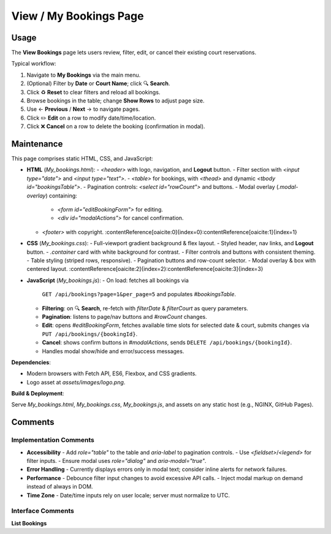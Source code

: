 .. _view-bookings:

View / My Bookings Page
================================

Usage
-----
The **View Bookings** page lets users review, filter, edit, or cancel their existing court reservations.

Typical workflow:

#. Navigate to **My Bookings** via the main menu.  
#. (Optional) Filter by **Date** or **Court Name**; click 🔍 **Search**.  
#. Click ♻️ **Reset** to clear filters and reload all bookings.  
#. Browse bookings in the table; change **Show Rows** to adjust page size.  
#. Use ← **Previous** / **Next** → to navigate pages.  
#. Click ✏️ **Edit** on a row to modify date/time/location.  
#. Click ❌ **Cancel** on a row to delete the booking (confirmation in modal).

Maintenance
-----------
This page comprises static HTML, CSS, and JavaScript:

- **HTML** (`My_bookings.html`):  
  - `<header>` with logo, navigation, and **Logout** button.  
  - Filter section with `<input type="date">` and `<input type="text">`.  
  - `<table>` for bookings, with `<thead>` and dynamic `<tbody id="bookingsTable">`.  
  - Pagination controls: `<select id="rowCount">` and buttons.  
  - Modal overlay (`.modal-overlay`) containing:  
    - `<form id="editBookingForm">` for editing.  
    - `<div id="modalActions">` for cancel confirmation.  
  - `<footer>` with copyright. :contentReference[oaicite:0]{index=0}:contentReference[oaicite:1]{index=1}

- **CSS** (`My_bookings.css`):  
  - Full-viewport gradient background & flex layout.  
  - Styled header, nav links, and **Logout** button.  
  - `.container` card with white background for contrast.  
  - Filter controls and buttons with consistent theming.  
  - Table styling (striped rows, responsive).  
  - Pagination buttons and row-count selector.  
  - Modal overlay & box with centered layout. :contentReference[oaicite:2]{index=2}:contentReference[oaicite:3]{index=3}

- **JavaScript** (`My_bookings.js`):  
  - On load: fetches all bookings via  
    ``GET /api/bookings?page=1&per_page=5``  
    and populates `#bookingsTable`.  
  - **Filtering**: on 🔍 **Search**, re-fetch with `filterDate` & `filterCourt` as query parameters.  
  - **Pagination**: listens to page/nav buttons and `#rowCount` changes.  
  - **Edit**: opens `#editBookingForm`, fetches available time slots for selected date & court, submits changes via  
    ``PUT /api/bookings/{bookingId}``.  
  - **Cancel**: shows confirm buttons in `#modalActions`, sends  
    ``DELETE /api/bookings/{bookingId}``.  
  - Handles modal show/hide and error/success messages.

**Dependencies**:

- Modern browsers with Fetch API, ES6, Flexbox, and CSS gradients.  
- Logo asset at `assets/images/logo.png`.

**Build & Deployment**:

Serve `My_bookings.html`, `My_bookings.css`, `My_bookings.js`, and assets on any static host (e.g., NGINX, GitHub Pages).

Comments
--------
Implementation Comments
~~~~~~~~~~~~~~~~~~~~~~~
- **Accessibility**  
  - Add `role="table"` to the table and `aria-label` to pagination controls.  
  - Use `<fieldset>`/`<legend>` for filter inputs.  
  - Ensure modal uses `role="dialog"` and `aria-modal="true"`.  
- **Error Handling**  
  - Currently displays errors only in modal text; consider inline alerts for network failures.  
- **Performance**  
  - Debounce filter input changes to avoid excessive API calls.  
  - Inject modal markup on demand instead of always in DOM.  
- **Time Zone**  
  - Date/time inputs rely on user locale; server must normalize to UTC.

Interface Comments
~~~~~~~~~~~~~~~~~~~
**List Bookings**  
